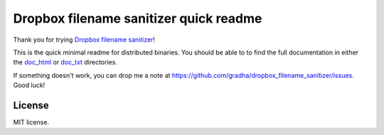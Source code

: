 =======================================
Dropbox filename sanitizer quick readme
=======================================

Thank you for trying `Dropbox filename sanitizer
<https://github.com/gradha/dropbox_filename_sanitizer>`_!

This is the quick minimal readme for distributed binaries. You should be able
to to find the full documentation in either the `doc_html
<doc_html/docindex.html>`_ or `doc_txt <doc_txt>`_ directories.

If something doesn't work, you can drop me a note at
https://github.com/gradha/dropbox_filename_sanitizer/issues. Good luck!


License
=======

MIT license.
